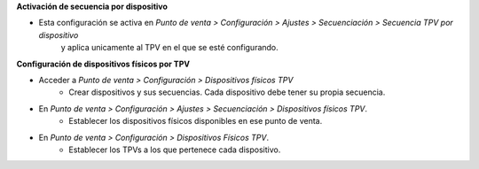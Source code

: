 **Activación de secuencia por dispositivo**

* Esta configuración se activa en *Punto de venta > Configuración > Ajustes > Secuenciación > Secuencia TPV por dispositivo*
   y aplica unicamente al TPV en el que se esté configurando.

**Configuración de dispositivos físicos por TPV**

* Acceder a *Punto de venta > Configuración > Dispositivos físicos TPV*
   - Crear dispositivos y sus secuencias. Cada dispositivo debe tener su
     propia secuencia.

* En *Punto de venta > Configuración > Ajustes > Secuenciación > Dispositivos físicos TPV*.
   - Establecer los dispositivos físicos disponibles en ese punto de venta.

* En *Punto de venta > Configuración > Dispositivos Físicos TPV*.
   - Establecer los TPVs a los que pertenece cada dispositivo.